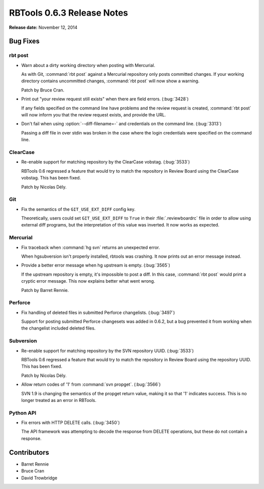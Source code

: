 ===========================
RBTools 0.6.3 Release Notes
===========================

**Release date:** November 12, 2014


Bug Fixes
=========

rbt post
--------

* Warn about a dirty working directory when posting with Mercurial.

  As with Git, :command:`rbt post` against a Mercurial repository only posts
  committed changes. If your working directory contains uncommitted changes,
  :command:`rbt post` will now show a warning.

  Patch by Bruce Cran.

* Print out "your review request still exists" when there are field errors.
  (:bug:`3428`)

  If any fields specified on the command line have problems and the review
  request is created, :command:`rbt post` will now inform you that the review
  request exists, and provide the URL.

* Don't fail when using :option:`--diff-filename=-` and credentials on the
  command line. (:bug:`3313`)

  Passing a diff file in over stdin was broken in the case where the login
  credentials were specified on the command line.


ClearCase
---------

* Re-enable support for matching repository by the ClearCase vobstag.
  (:bug:`3533`)

  RBTools 0.6 regressed a feature that would try to match the repository in
  Review Board using the ClearCase vobstag. This has been fixed.

  Patch by Nicolas Dély.


Git
---

* Fix the semantics of the ``GIT_USE_EXT_DIFF`` config key.

  Theoretically, users could set ``GIT_USE_EXT_DIFF`` to ``True`` in their
  :file:`.reviewboardrc` file in order to allow using external diff programs,
  but the interpretation of this value was inverted. It now works as expected.


Mercurial
---------

* Fix traceback when :command:`hg svn` returns an unexpected error.

  When hgsubversion isn't properly installed, rbtools was crashing. It now
  prints out an error message instead.

* Provide a better error message when hg upstream is empty. (:bug:`3565`)

  If the upstream repository is empty, it's impossible to post a diff. In this
  case, :command:`rbt post` would print a cryptic error message. This now
  explains better what went wrong.

  Patch by Barret Rennie.


Perforce
--------

* Fix handling of deleted files in submitted Perforce changelists.
  (:bug:`3497`)

  Support for posting submitted Perforce changesets was added in 0.6.2, but a
  bug prevented it from working when the changelist included deleted files.


Subversion
----------

* Re-enable support for matching repository by the SVN repository UUID.
  (:bug:`3533`)

  RBTools 0.6 regressed a feature that would try to match the repository in
  Review Board using the repository UUID. This has been fixed.

  Patch by Nicolas Dély.

* Allow return codes of '1' from :command:`svn propget`. (:bug:`3566`)

  SVN 1.9 is changing the semantics of the propget return value, making it so
  that '1' indicates success. This is no longer treated as an error in RBTools.


Python API
----------

* Fix errors with HTTP DELETE calls. (:bug:`3450`)

  The API framework was attempting to decode the response from DELETE
  operations, but these do not contain a response.


Contributors
============

* Barret Rennie
* Bruce Cran
* David Trowbridge
